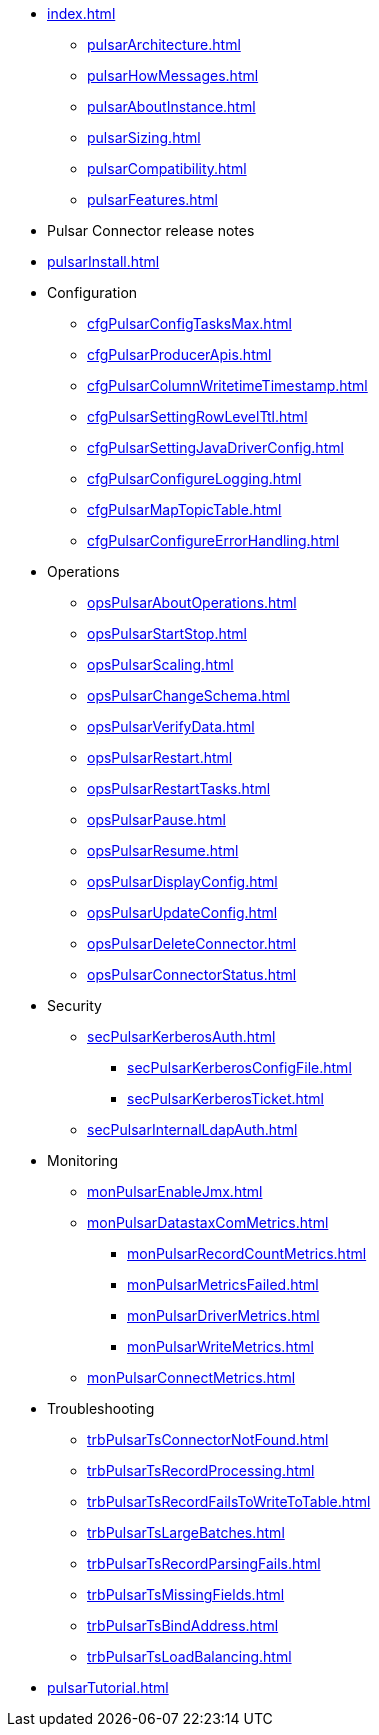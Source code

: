 * xref:index.adoc[]
** xref:pulsarArchitecture.adoc[]
** xref:pulsarHowMessages.adoc[]
** xref:pulsarAboutInstance.adoc[]
** xref:pulsarSizing.adoc[]
** xref:pulsarCompatibility.adoc[]
** xref:pulsarFeatures.adoc[]
* Pulsar Connector release notes
* xref:pulsarInstall.adoc[]
* Configuration
** xref:cfgPulsarConfigTasksMax.adoc[]
** xref:cfgPulsarProducerApis.adoc[]
** xref:cfgPulsarColumnWritetimeTimestamp.adoc[]
** xref:cfgPulsarSettingRowLevelTtl.adoc[]
** xref:cfgPulsarSettingJavaDriverConfig.adoc[]
** xref:cfgPulsarConfigureLogging.adoc[]
** xref:cfgPulsarMapTopicTable.adoc[]
** xref:cfgPulsarConfigureErrorHandling.adoc[]
* Operations
** xref:opsPulsarAboutOperations.adoc[]
** xref:opsPulsarStartStop.adoc[]
** xref:opsPulsarScaling.adoc[]
** xref:opsPulsarChangeSchema.adoc[]
** xref:opsPulsarVerifyData.adoc[]
** xref:opsPulsarRestart.adoc[]
** xref:opsPulsarRestartTasks.adoc[]
** xref:opsPulsarPause.adoc[]
** xref:opsPulsarResume.adoc[]
** xref:opsPulsarDisplayConfig.adoc[]
** xref:opsPulsarUpdateConfig.adoc[]
** xref:opsPulsarDeleteConnector.adoc[]
** xref:opsPulsarConnectorStatus.adoc[]
* Security
** xref:secPulsarKerberosAuth.adoc[]
*** xref:secPulsarKerberosConfigFile.adoc[]
*** xref:secPulsarKerberosTicket.adoc[]
** xref:secPulsarInternalLdapAuth.adoc[]
* Monitoring
** xref:monPulsarEnableJmx.adoc[]
** xref:monPulsarDatastaxComMetrics.adoc[]
*** xref:monPulsarRecordCountMetrics.adoc[]
*** xref:monPulsarMetricsFailed.adoc[]
*** xref:monPulsarDriverMetrics.adoc[]
*** xref:monPulsarWriteMetrics.adoc[]
** xref:monPulsarConnectMetrics.adoc[]
* Troubleshooting
** xref:trbPulsarTsConnectorNotFound.adoc[]
** xref:trbPulsarTsRecordProcessing.adoc[]
** xref:trbPulsarTsRecordFailsToWriteToTable.adoc[]
** xref:trbPulsarTsLargeBatches.adoc[]
** xref:trbPulsarTsRecordParsingFails.adoc[]
** xref:trbPulsarTsMissingFields.adoc[]
** xref:trbPulsarTsBindAddress.adoc[]
** xref:trbPulsarTsLoadBalancing.adoc[]
* xref:pulsarTutorial.adoc[]